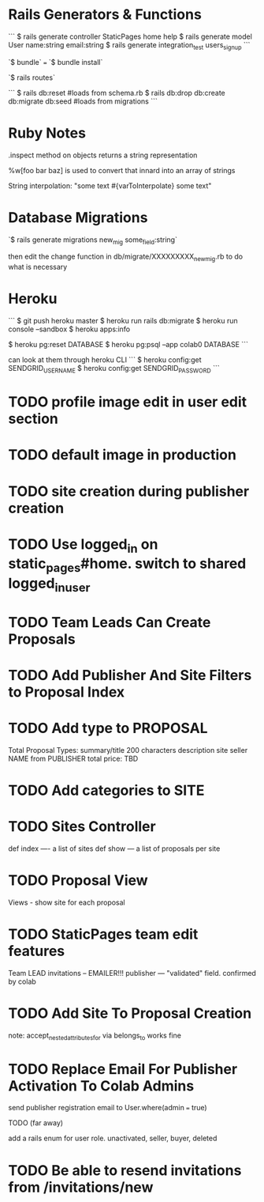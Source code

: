 * Rails Generators & Functions
```
$ rails generate controller StaticPages home help
$ rails generate model User name:string email:string
$ rails generate integration_test users_signup
```

`$ bundle` === `$ bundle install`


`$ rails routes`

```
$ rails db:reset #loads from schema.rb
$ rails db:drop db:create db:migrate db:seed #loads from migrations
```

* Ruby Notes
.inspect method on objects returns a string representation

%w[foo bar baz] is used to convert that innard into an array of strings

String interpolation: "some text #{varToInterpolate} some text"

* Database Migrations
`$ rails generate migrations new_mig some_field:string`

then edit the change function in db/migrate/XXXXXXXXX_new_mig.rb to do what is necessary 

* Heroku
```
$ git push heroku master
$ heroku run rails db:migrate
$ heroku run console --sandbox
$ heroku apps:info

$ heroku pg:reset DATABASE
$ heroku pg:psql --app colab0 DATABASE
```

can look at them through heroku CLI
```
$ heroku config:get SENDGRID_USERNAME
$ heroku config:get SENDGRID_PASSWORD
```

* TODO profile image edit in user edit section

* TODO default image in production 

* TODO site creation during publisher creation

* TODO Use logged_in on static_pages#home. switch to shared logged_in_user

* TODO Team Leads Can Create Proposals

* TODO Add Publisher And Site Filters to Proposal Index

* TODO Add type to PROPOSAL
  Total Proposal Types:
  summary/title 200 characters
  description
  site
  seller NAME from PUBLISHER
  total price: TBD 

* TODO Add categories to SITE

* TODO Sites Controller
  def index ---- a list of sites
  def show --- a list of proposals per site

* TODO Proposal View
  Views - show site for each proposal

* TODO StaticPages team edit features
  Team LEAD invitations -- EMAILER!!!
  publisher --- "validated" field. confirmed by colab

* TODO Add Site To Proposal Creation
  note: accept_nested_attributes_for via belongs_to works fine

* TODO Replace Email For Publisher Activation To Colab Admins
  send publisher registration email to User.where(admin === true)

**** TODO (far away)
     add a rails enum for user role. unactivated, seller, buyer, deleted




* TODO Be able to resend invitations from /invitations/new
